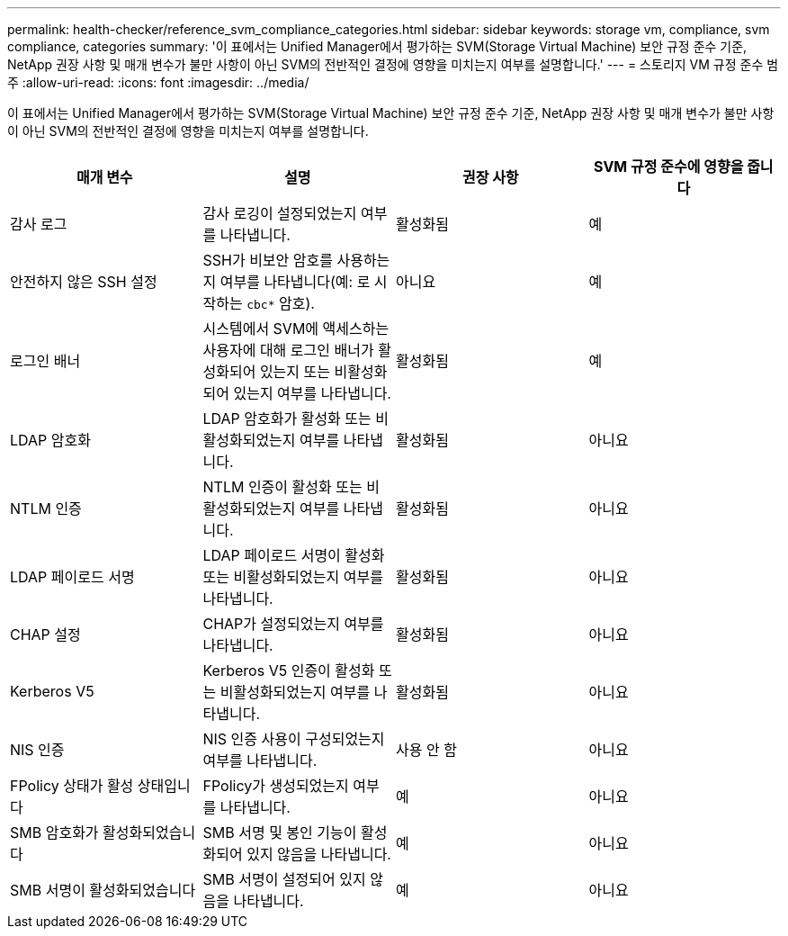 ---
permalink: health-checker/reference_svm_compliance_categories.html 
sidebar: sidebar 
keywords: storage vm, compliance, svm compliance, categories 
summary: '이 표에서는 Unified Manager에서 평가하는 SVM(Storage Virtual Machine) 보안 규정 준수 기준, NetApp 권장 사항 및 매개 변수가 불만 사항이 아닌 SVM의 전반적인 결정에 영향을 미치는지 여부를 설명합니다.' 
---
= 스토리지 VM 규정 준수 범주
:allow-uri-read: 
:icons: font
:imagesdir: ../media/


[role="lead"]
이 표에서는 Unified Manager에서 평가하는 SVM(Storage Virtual Machine) 보안 규정 준수 기준, NetApp 권장 사항 및 매개 변수가 불만 사항이 아닌 SVM의 전반적인 결정에 영향을 미치는지 여부를 설명합니다.

[cols="4*"]
|===
| 매개 변수 | 설명 | 권장 사항 | SVM 규정 준수에 영향을 줍니다 


 a| 
감사 로그
 a| 
감사 로깅이 설정되었는지 여부를 나타냅니다.
 a| 
활성화됨
 a| 
예



 a| 
안전하지 않은 SSH 설정
 a| 
SSH가 비보안 암호를 사용하는지 여부를 나타냅니다(예: 로 시작하는 `cbc*` 암호).
 a| 
아니요
 a| 
예



 a| 
로그인 배너
 a| 
시스템에서 SVM에 액세스하는 사용자에 대해 로그인 배너가 활성화되어 있는지 또는 비활성화되어 있는지 여부를 나타냅니다.
 a| 
활성화됨
 a| 
예



 a| 
LDAP 암호화
 a| 
LDAP 암호화가 활성화 또는 비활성화되었는지 여부를 나타냅니다.
 a| 
활성화됨
 a| 
아니요



 a| 
NTLM 인증
 a| 
NTLM 인증이 활성화 또는 비활성화되었는지 여부를 나타냅니다.
 a| 
활성화됨
 a| 
아니요



 a| 
LDAP 페이로드 서명
 a| 
LDAP 페이로드 서명이 활성화 또는 비활성화되었는지 여부를 나타냅니다.
 a| 
활성화됨
 a| 
아니요



 a| 
CHAP 설정
 a| 
CHAP가 설정되었는지 여부를 나타냅니다.
 a| 
활성화됨
 a| 
아니요



 a| 
Kerberos V5
 a| 
Kerberos V5 인증이 활성화 또는 비활성화되었는지 여부를 나타냅니다.
 a| 
활성화됨
 a| 
아니요



 a| 
NIS 인증
 a| 
NIS 인증 사용이 구성되었는지 여부를 나타냅니다.
 a| 
사용 안 함
 a| 
아니요



 a| 
FPolicy 상태가 활성 상태입니다
 a| 
FPolicy가 생성되었는지 여부를 나타냅니다.
 a| 
예
 a| 
아니요



 a| 
SMB 암호화가 활성화되었습니다
 a| 
SMB 서명 및 봉인 기능이 활성화되어 있지 않음을 나타냅니다.
 a| 
예
 a| 
아니요



 a| 
SMB 서명이 활성화되었습니다
 a| 
SMB 서명이 설정되어 있지 않음을 나타냅니다.
 a| 
예
 a| 
아니요

|===